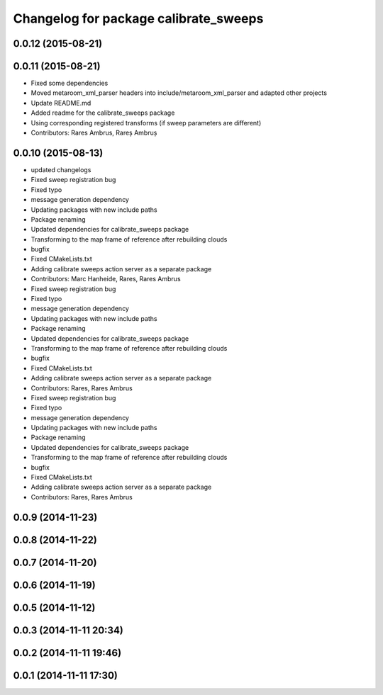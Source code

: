 ^^^^^^^^^^^^^^^^^^^^^^^^^^^^^^^^^^^^^^
Changelog for package calibrate_sweeps
^^^^^^^^^^^^^^^^^^^^^^^^^^^^^^^^^^^^^^

0.0.12 (2015-08-21)
-------------------

0.0.11 (2015-08-21)
-------------------
* Fixed some dependencies
* Moved metaroom_xml_parser headers into include/metaroom_xml_parser and adapted other projects
* Update README.md
* Added readme for the calibrate_sweeps package
* Using corresponding registered transforms (if sweep parameters are different)
* Contributors: Rares Ambrus, Rareș Ambruș

0.0.10 (2015-08-13)
-------------------
* updated changelogs
* Fixed sweep registration bug
* Fixed typo
* message generation dependency
* Updating packages with new include paths
* Package renaming
* Updated dependencies for calibrate_sweeps package
* Transforming to the map frame of reference after rebuilding clouds
* bugfix
* Fixed CMakeLists.txt
* Adding calibrate sweeps action server as a separate package
* Contributors: Marc Hanheide, Rares, Rares Ambrus

* Fixed sweep registration bug
* Fixed typo
* message generation dependency
* Updating packages with new include paths
* Package renaming
* Updated dependencies for calibrate_sweeps package
* Transforming to the map frame of reference after rebuilding clouds
* bugfix
* Fixed CMakeLists.txt
* Adding calibrate sweeps action server as a separate package
* Contributors: Rares, Rares Ambrus

* Fixed sweep registration bug
* Fixed typo
* message generation dependency
* Updating packages with new include paths
* Package renaming
* Updated dependencies for calibrate_sweeps package
* Transforming to the map frame of reference after rebuilding clouds
* bugfix
* Fixed CMakeLists.txt
* Adding calibrate sweeps action server as a separate package
* Contributors: Rares, Rares Ambrus

0.0.9 (2014-11-23)
------------------

0.0.8 (2014-11-22)
------------------

0.0.7 (2014-11-20)
------------------

0.0.6 (2014-11-19)
------------------

0.0.5 (2014-11-12)
------------------

0.0.3 (2014-11-11 20:34)
------------------------

0.0.2 (2014-11-11 19:46)
------------------------

0.0.1 (2014-11-11 17:30)
------------------------
